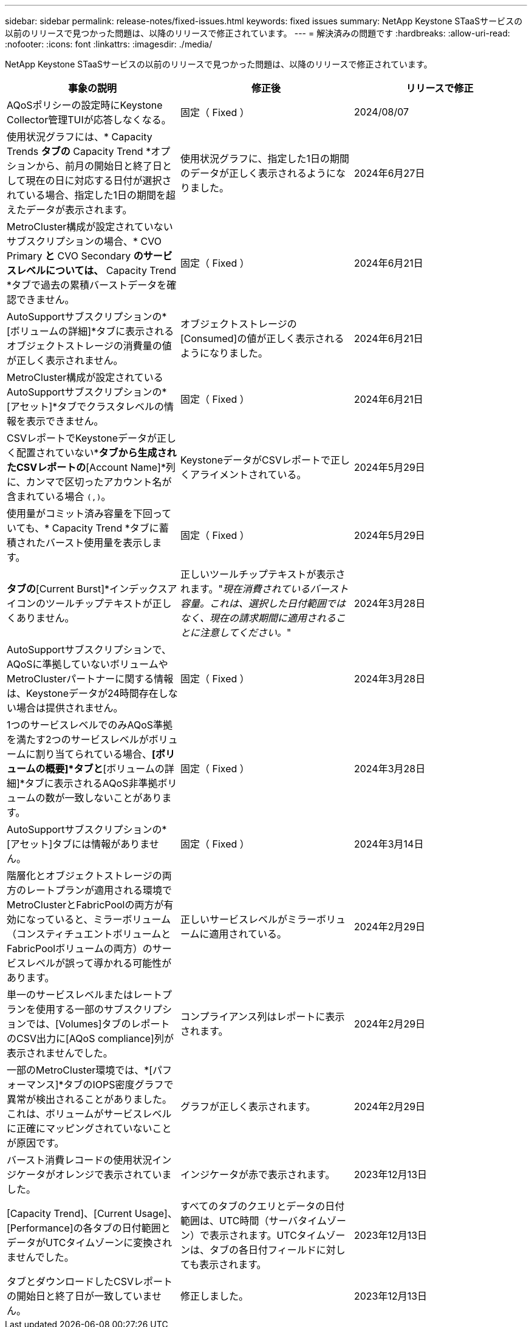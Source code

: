 ---
sidebar: sidebar 
permalink: release-notes/fixed-issues.html 
keywords: fixed issues 
summary: NetApp Keystone STaaSサービスの以前のリリースで見つかった問題は、以降のリリースで修正されています。 
---
= 解決済みの問題です
:hardbreaks:
:allow-uri-read: 
:nofooter: 
:icons: font
:linkattrs: 
:imagesdir: ./media/


[role="lead"]
NetApp Keystone STaaSサービスの以前のリリースで見つかった問題は、以降のリリースで修正されています。

[cols="3*"]
|===
| 事象の説明 | 修正後 | リリースで修正 


 a| 
AQoSポリシーの設定時にKeystone Collector管理TUIが応答しなくなる。
 a| 
固定（ Fixed ）
 a| 
2024/08/07



 a| 
使用状況グラフには、* Capacity Trends *タブの* Capacity Trend *オプションから、前月の開始日と終了日として現在の日に対応する日付が選択されている場合、指定した1日の期間を超えたデータが表示されます。
 a| 
使用状況グラフに、指定した1日の期間のデータが正しく表示されるようになりました。
 a| 
2024年6月27日



 a| 
MetroCluster構成が設定されていないサブスクリプションの場合、* CVO Primary *と* CVO Secondary *のサービスレベルについては、* Capacity Trend *タブで過去の累積バーストデータを確認できません。
 a| 
固定（ Fixed ）
 a| 
2024年6月21日



 a| 
AutoSupportサブスクリプションの*[ボリュームの詳細]*タブに表示されるオブジェクトストレージの消費量の値が正しく表示されません。
 a| 
オブジェクトストレージの[Consumed]の値が正しく表示されるようになりました。
 a| 
2024年6月21日



 a| 
MetroCluster構成が設定されているAutoSupportサブスクリプションの*[アセット]*タブでクラスタレベルの情報を表示できません。
 a| 
固定（ Fixed ）
 a| 
2024年6月21日



 a| 
CSVレポートでKeystoneデータが正しく配置されていない*[Capacity Trend]*タブから生成されたCSVレポートの*[Account Name]*列に、カンマで区切ったアカウント名が含まれている場合 `(,)`。
 a| 
KeystoneデータがCSVレポートで正しくアライメントされている。
 a| 
2024年5月29日



 a| 
使用量がコミット済み容量を下回っていても、* Capacity Trend *タブに蓄積されたバースト使用量を表示します。
 a| 
固定（ Fixed ）
 a| 
2024年5月29日



 a| 
[Capacity Trend]*タブの*[Current Burst]*インデックスアイコンのツールチップテキストが正しくありません。
 a| 
正しいツールチップテキストが表示されます。"_現在消費されているバースト容量。これは、選択した日付範囲ではなく、現在の請求期間に適用されることに注意してください。_"
 a| 
2024年3月28日



 a| 
AutoSupportサブスクリプションで、AQoSに準拠していないボリュームやMetroClusterパートナーに関する情報は、Keystoneデータが24時間存在しない場合は提供されません。
 a| 
固定（ Fixed ）
 a| 
2024年3月28日



 a| 
1つのサービスレベルでのみAQoS準拠を満たす2つのサービスレベルがボリュームに割り当てられている場合、*[ボリュームの概要]*タブと*[ボリュームの詳細]*タブに表示されるAQoS非準拠ボリュームの数が一致しないことがあります。
 a| 
固定（ Fixed ）
 a| 
2024年3月28日



 a| 
AutoSupportサブスクリプションの*[アセット]タブには情報がありません。
 a| 
固定（ Fixed ）
 a| 
2024年3月14日



 a| 
階層化とオブジェクトストレージの両方のレートプランが適用される環境でMetroClusterとFabricPoolの両方が有効になっていると、ミラーボリューム（コンスティチュエントボリュームとFabricPoolボリュームの両方）のサービスレベルが誤って導かれる可能性があります。
 a| 
正しいサービスレベルがミラーボリュームに適用されている。
 a| 
2024年2月29日



 a| 
単一のサービスレベルまたはレートプランを使用する一部のサブスクリプションでは、[Volumes]タブのレポートのCSV出力に[AQoS compliance]列が表示されませんでした。
 a| 
コンプライアンス列はレポートに表示されます。
 a| 
2024年2月29日



 a| 
一部のMetroCluster環境では、*[パフォーマンス]*タブのIOPS密度グラフで異常が検出されることがありました。これは、ボリュームがサービスレベルに正確にマッピングされていないことが原因です。
 a| 
グラフが正しく表示されます。
 a| 
2024年2月29日



 a| 
バースト消費レコードの使用状況インジケータがオレンジで表示されていました。
 a| 
インジケータが赤で表示されます。
 a| 
2023年12月13日



 a| 
[Capacity Trend]、[Current Usage]、[Performance]の各タブの日付範囲とデータがUTCタイムゾーンに変換されませんでした。
 a| 
すべてのタブのクエリとデータの日付範囲は、UTC時間（サーバタイムゾーン）で表示されます。UTCタイムゾーンは、タブの各日付フィールドに対しても表示されます。
 a| 
2023年12月13日



 a| 
タブとダウンロードしたCSVレポートの開始日と終了日が一致していません。
 a| 
修正しました。
 a| 
2023年12月13日

|===